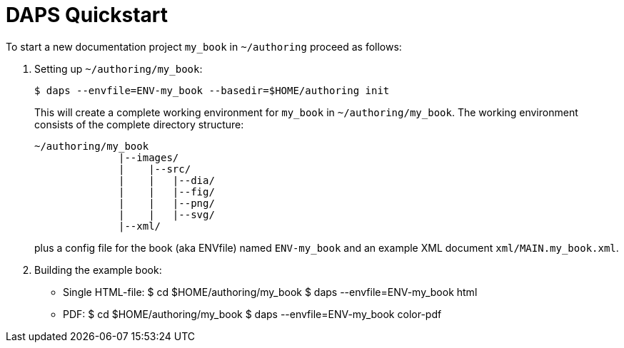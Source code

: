 DAPS Quickstart
===============

:numbered:


To start a new documentation project `my_book` in `~/authoring` proceed as
follows:

1. Setting up `~/authoring/my_book`:
+
   $ daps --envfile=ENV-my_book --basedir=$HOME/authoring init
+
This will create a complete working environment for `my_book` in
`~/authoring/my_book`. The working environment consists of the
complete directory structure:
+
   ~/authoring/my_book
                 |--images/
                 |    |--src/
                 |    |   |--dia/
                 |    |   |--fig/
                 |    |   |--png/
                 |    |   |--svg/
                 |--xml/
+
plus a config file for the book (aka ENVfile) named `ENV-my_book` and
an example XML document `xml/MAIN.my_book.xml`.

1. Building the example book:
+
* Single HTML-file:
   $ cd $HOME/authoring/my_book
   $ daps --envfile=ENV-my_book html

* PDF:
  $ cd $HOME/authoring/my_book
  $ daps --envfile=ENV-my_book color-pdf

